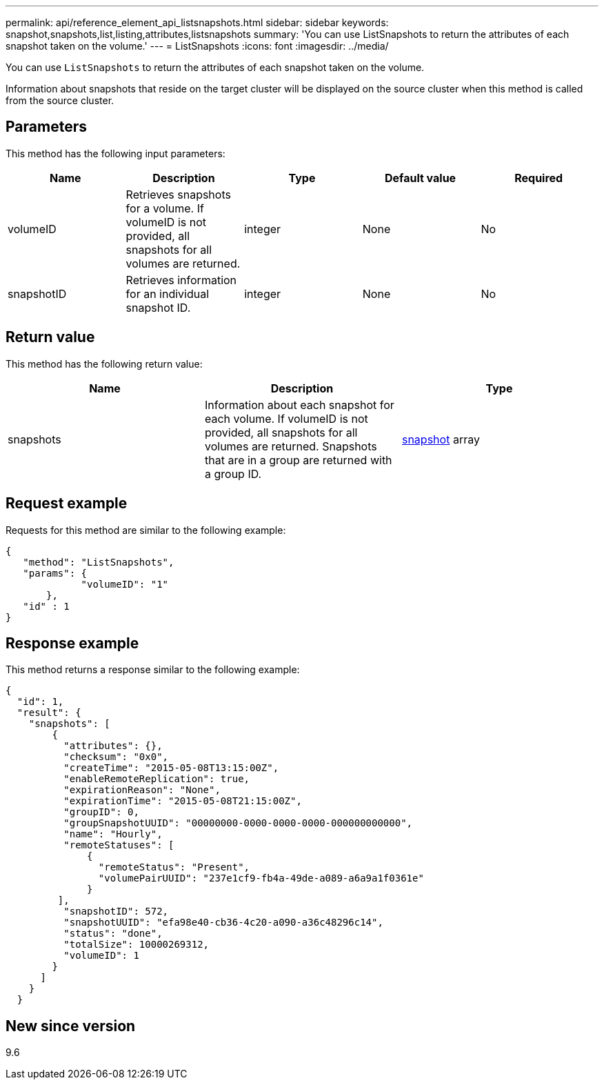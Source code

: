 ---
permalink: api/reference_element_api_listsnapshots.html
sidebar: sidebar
keywords: snapshot,snapshots,list,listing,attributes,listsnapshots
summary: 'You can use ListSnapshots to return the attributes of each snapshot taken on the volume.'
---
= ListSnapshots
:icons: font
:imagesdir: ../media/

[.lead]
You can use `ListSnapshots` to return the attributes of each snapshot taken on the volume.

Information about snapshots that reside on the target cluster will be displayed on the source cluster when this method is called from the source cluster.

== Parameters

This method has the following input parameters:

[options="header"]
|===
|Name |Description |Type |Default value |Required
a|
volumeID
a|
Retrieves snapshots for a volume. If volumeID is not provided, all snapshots for all volumes are returned.
a|
integer
a|
None
a|
No
a|
snapshotID
a|
Retrieves information for an individual snapshot ID.
a|
integer
a|
None
a|
No
|===

== Return value

This method has the following return value:

[options="header"]
|===
|Name |Description |Type
a|
snapshots
a|
Information about each snapshot for each volume. If volumeID is not provided, all snapshots for all volumes are returned. Snapshots that are in a group are returned with a group ID.
a|
xref:reference_element_api_snapshot.adoc[snapshot] array
|===

== Request example

Requests for this method are similar to the following example:

----
{
   "method": "ListSnapshots",
   "params": {
             "volumeID": "1"
       },
   "id" : 1
}
----

== Response example

This method returns a response similar to the following example:

----
{
  "id": 1,
  "result": {
    "snapshots": [
        {
          "attributes": {},
          "checksum": "0x0",
          "createTime": "2015-05-08T13:15:00Z",
          "enableRemoteReplication": true,
          "expirationReason": "None",
          "expirationTime": "2015-05-08T21:15:00Z",
          "groupID": 0,
          "groupSnapshotUUID": "00000000-0000-0000-0000-000000000000",
          "name": "Hourly",
          "remoteStatuses": [
              {
                "remoteStatus": "Present",
                "volumePairUUID": "237e1cf9-fb4a-49de-a089-a6a9a1f0361e"
              }
         ],
          "snapshotID": 572,
          "snapshotUUID": "efa98e40-cb36-4c20-a090-a36c48296c14",
          "status": "done",
          "totalSize": 10000269312,
          "volumeID": 1
        }
      ]
    }
  }
----

== New since version

9.6
